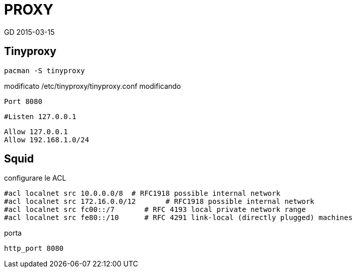 = PROXY
GD 2015-03-15

== Tinyproxy

	pacman -S tinyproxy
	
modificato /etc/tinyproxy/tinyproxy.conf modificando 

	Port 8080
	
	#Listen 127.0.0.1

	Allow 127.0.0.1
	Allow 192.168.1.0/24
	
== Squid

configurare le ACL

	#acl localnet src 10.0.0.0/8  # RFC1918 possible internal network
	#acl localnet src 172.16.0.0/12       # RFC1918 possible internal network
	#acl localnet src fc00::/7       # RFC 4193 local private network range
	#acl localnet src fe80::/10      # RFC 4291 link-local (directly plugged) machines

porta 

	http_port 8080
